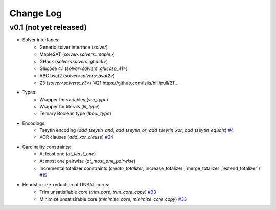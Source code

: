 Change Log
==========

v0.1 (not yet released)
-----------------------

* Solver interfaces:
    - Generic solver interface (`solver`)
    - MapleSAT (`solver<solvers::maple>`)
    - GHack (`solver<solvers::ghack>`)
    - Glucose 4.1 (`solver<solvers::glucose_41>`)
    - ABC bsat2 (`solver<solvers::bsat2>`)
    - Z3 (`solver<solvers::z3>`) `#21 https://github.com/lsils/bill/pull/21`_
* Types:
    - Wrapper for variables (`var_type`)
    - Wrapper for literals (`lit_type`)
    - Ternary Boolean type (`lbool_type`)
* Encodings:
    - Tseytin encoding (`add_tseytin_and`, `add_tseytin_or`, `add_tseytin_xor`, `add_tseytin_equals`) `#4 <https://github.com/lsils/bill/pull/4>`_
    - XOR clauses (`add_xor_clause`) `#24 <https://github.com/lsils/bill/pull/24>`_
* Cardinality constraints:
    - At least one (`at_least_one`)
    - At most one pairwise (`at_most_one_pairwise`)
    - Incremental totalizer constraints (`create_totalizer`,`increase_totalizer`,`merge_totalizer`,`extend_totalizer`) `#15 <https://github.com/lsils/bill/pull/15>`_
* Heuristic size-reduction of UNSAT cores:
    - Trim unsatisfiable core (`trim_core`, `trim_core_copy`) `#33 <https://github.com/lsils/bill/pull/33>`_
    - Minimize unsatisifable core (`minimize_core`, `minimize_core_copy`) `#33 <https://github.com/lsils/bill/pull/33>`_
